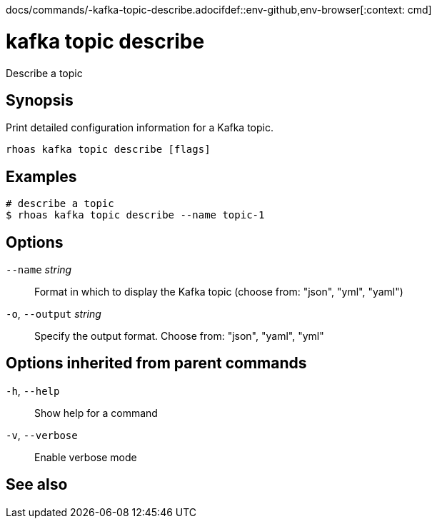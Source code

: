docs/commands/-kafka-topic-describe.adocifdef::env-github,env-browser[:context: cmd]
[id='ref-rhoas-kafka-topic-describe_{context}']
= kafka topic describe

[role="_abstract"]
Describe a topic

[discrete]
== Synopsis

Print detailed configuration information for a Kafka topic.


....
rhoas kafka topic describe [flags]
....

[discrete]
== Examples

....
# describe a topic
$ rhoas kafka topic describe --name topic-1

....

[discrete]
== Options

      `--name` _string_::       Format in which to display the Kafka topic (choose from: "json", "yml", "yaml")
  `-o`, `--output` _string_::   Specify the output format. Choose from: "json", "yaml", "yml"

[discrete]
== Options inherited from parent commands

  `-h`, `--help`::      Show help for a command
  `-v`, `--verbose`::   Enable verbose mode

[discrete]
== See also


ifdef::env-github,env-browser[]
* link:rhoas_kafka_topic.adoc#rhoas-kafka-topic[rhoas kafka topic]	 - Create, describe, update, list and delete topics
endif::[]
ifdef::pantheonenv[]
* link:{path}#ref-rhoas-kafka-topic_{context}[rhoas kafka topic]	 - Create, describe, update, list and delete topics
endif::[]

